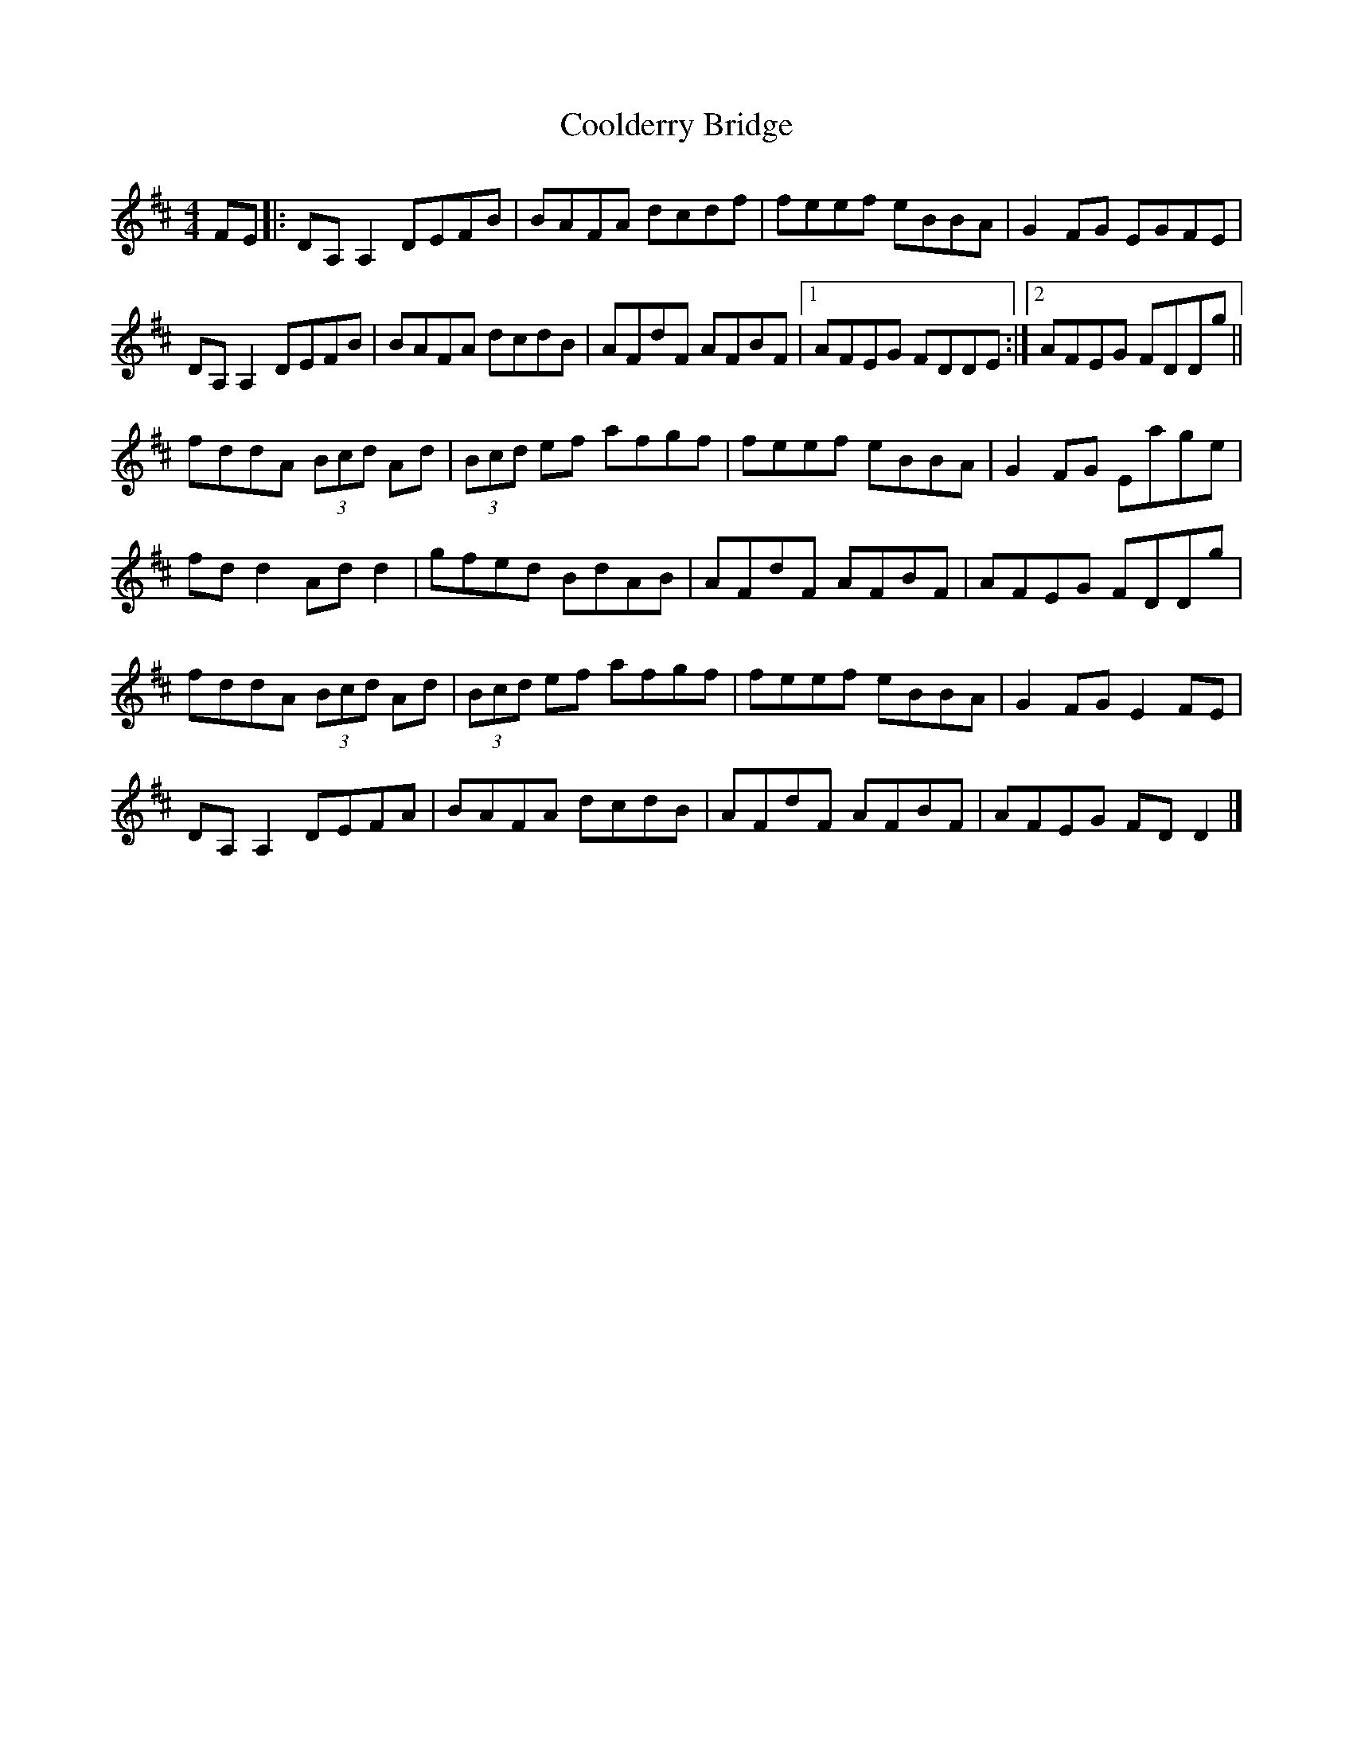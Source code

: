X: 3
T: Coolderry Bridge
Z: Tøm
S: https://thesession.org/tunes/11682#setting22434
R: reel
M: 4/4
L: 1/8
K: Dmaj
FE|:DA,A,2 DEFB|BAFA dcdf|feef eBBA|G2FG EGFE|
DA,A,2 DEFB|BAFA dcdB|AFdF AFBF|1AFEG FDDE:|2AFEG FDDg||
fddA (3Bcd Ad|(3Bcd ef afgf|feef eBBA|G2FG Eage|
fdd2 Add2|gfed BdAB|AFdF AFBF|AFEG FDDg |
fddA (3Bcd Ad|(3Bcd ef afgf|feef eBBA|G2FG E2 FE|
DA,A,2 DEFA|BAFA dcdB|AFdF AFBF|AFEG FDD2|]

